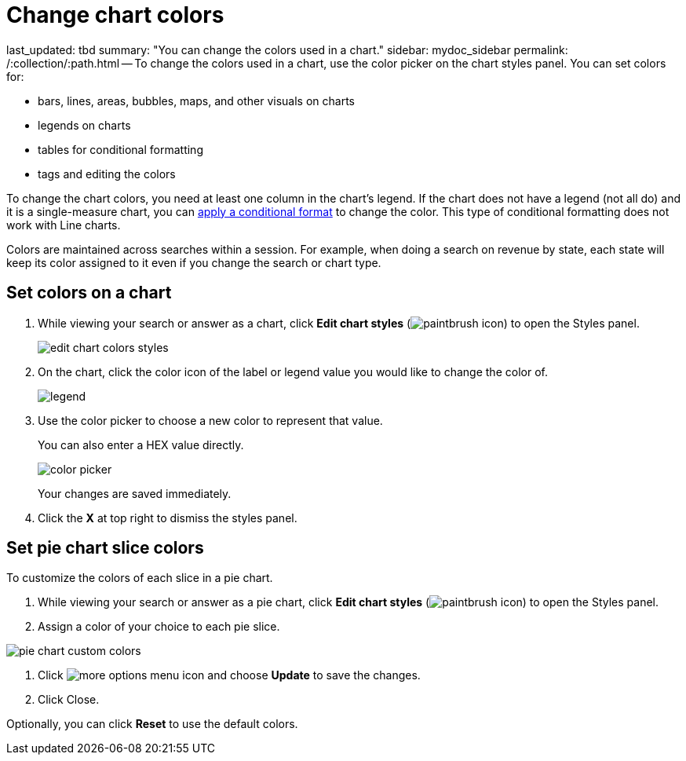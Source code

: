 = Change chart colors

last_updated: tbd summary: "You can change the colors used in a chart." sidebar: mydoc_sidebar permalink: /:collection/:path.html -- To change the colors used in a chart, use the color picker on the chart styles panel.
You can set colors for:

* bars, lines, areas, bubbles, maps, and other visuals on charts
* legends on charts
* tables for conditional formatting
* tags and editing the colors

To change the chart colors, you need at least one column in the chart's legend.
If the chart does not have a legend (not all do) and it is a single-measure chart, you can link:{{site.baseurl}}/end-user/search/apply-conditional-formatting.html[apply a conditional format] to change the color.
This type of conditional formatting does not work with Line charts.

Colors are maintained across searches within a session.
For example, when doing a search on revenue by state, each state will keep its color assigned to it even if you change the search or chart type.

== Set colors on a chart

. While viewing your search or answer as a chart, click *Edit chart styles* (image:icon-paintbrush.png[paintbrush icon]) to open the Styles panel.
+
image::edit_chart_colors_styles.png[]

. On the chart, click the color icon of the label or legend value you would like to change the color of.
+
image::legend.png[]

. Use the color picker to choose a new color to represent that value.
+
You can also enter a HEX value directly.
+
image::color_picker.png[]
+
Your changes are saved immediately.

. Click the *X* at top right to dismiss the styles panel.

== Set pie chart slice colors

To customize the colors of each slice in a pie chart.

. While viewing your search or answer as a pie chart, click *Edit chart styles* (image:icon-paintbrush.png[paintbrush icon]) to open the Styles panel.
. Assign a color of your choice to each pie slice.

image::pie-chart-custom-colors.png[]

. Click image:icon-ellipses.png[more options menu icon] and choose *Update* to save the changes.
. Click Close.

Optionally, you can click *Reset* to use the default colors.
